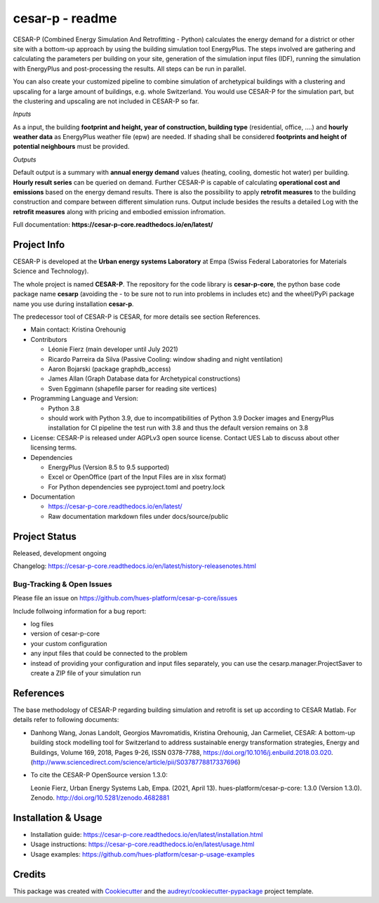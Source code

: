 ================
cesar-p - readme
================

CESAR-P (Combined Energy Simulation And Retrofitting - Python) calculates the energy demand for a district or other site with
a bottom-up approach by using the building simulation tool EnergyPlus. The steps involved are gathering and calculating 
the parameters per building on your site, generation of the simulation input files (IDF), 
running the simulation with EnergyPlus and post-processing the results. All steps can be run in parallel.

You can also create your customized pipeline to combine simulation of archetypical buildings with a clustering and upscaling
for a large amount of buildings, e.g. whole Switzerland. You would use CESAR-P for the simulation part, but the clustering 
and upscaling are not included in CESAR-P so far.

*Inputs*

As a input, the building **footprint and height, year of construction, building type** (residential, office, ....)
and **hourly weather data** as EnergyPlus weather file (epw) are needed. 
If shading shall be considered **footprints and height of potential neighbours** must be provided.

*Outputs*

Default output is a summary with **annual energy demand** values (heating, cooling, domestic hot water) per building. **Hourly result series** can be queried on demand.
Further CESAR-P is capable of calculating **operational cost and emissions** based on the energy demand results. 
There is also the possibility to apply **retrofit measures** to the building construction and compare between different simulation runs. Output include besides the results 
a detailed Log with the **retrofit measures** along with pricing and embodied emission infromation.


Full documentation: **https://cesar-p-core.readthedocs.io/en/latest/**


Project Info
============

CESAR-P is developed at the **Urban energy systems Laboratory** at Empa (Swiss Federal Laboratories for Materials Science and Technology).

The whole project is named **CESAR-P**. The repository for the code library is **cesar-p-core**, 
the python base code package name **cesarp** (avoiding the - to be sure not to run into problems in includes etc) 
and the wheel/PyPi package name you use during installation **cesar-p**.

The predecessor tool of CESAR-P is CESAR, for more details see section References.

- Main contact: Kristina Orehounig

- Contributors

  - Léonie Fierz (main developer until July 2021)
  - Ricardo Parreira da Silva (Passive Cooling: window shading and night ventilation)
  - Aaron Bojarski (package graphdb_access)
  - James Allan (Graph Database data for Archetypical constructions)
  - Sven Eggimann (shapefile parser for reading site vertices)

- Programming Language and Version: 

  - Python 3.8 
  - should work with Python 3.9, due to incompatibilities of Python 3.9 Docker images and EnergyPlus installation for CI pipeline the test run with 3.8 and thus the default version remains on 3.8

- License: CESAR-P is released under AGPLv3 open source license. Contact UES Lab to discuss about other licensing terms.

- Dependencies

  - EnergyPlus (Version 8.5 to 9.5 supported)
  - Excel or OpenOffice (part of the Input Files are in xlsx format)
  - For Python dependencies see pyproject.toml and poetry.lock

- Documentation

  - https://cesar-p-core.readthedocs.io/en/latest/
  - Raw documentation markdown files under docs/source/public


Project Status
===============
Released, development ongoing

Changelog: https://cesar-p-core.readthedocs.io/en/latest/history-releasenotes.html

Bug-Tracking & Open Issues
---------------------------

Please file an issue on https://github.com/hues-platform/cesar-p-core/issues

Include follwoing information for a bug report:

* log files
* version of cesar-p-core
* your custom configuration
* any input files that could be connected to the problem
* instead of providing your configuration and input files separately, you can use the cesarp.manager.ProjectSaver to create a ZIP file of your simulation run

References
==========

The base methodology of CESAR-P regarding building simulation and retrofit is set up according to CESAR Matlab. For details refer to following documents:

* Danhong Wang, Jonas Landolt, Georgios Mavromatidis, Kristina Orehounig, Jan Carmeliet,
  CESAR: A bottom-up building stock modelling tool for Switzerland to address sustainable energy transformation strategies,
  Energy and Buildings, Volume 169, 2018, Pages 9-26, ISSN 0378-7788, https://doi.org/10.1016/j.enbuild.2018.03.020.
  (http://www.sciencedirect.com/science/article/pii/S0378778817337696)


* To cite the CESAR-P OpenSource version 1.3.0:

  Leonie Fierz, Urban Energy Systems Lab, Empa. (2021, April 13). hues-platform/cesar-p-core: 1.3.0 (Version 1.3.0).  Zenodo. http://doi.org/10.5281/zenodo.4682881


Installation & Usage
========================

- Installation guide: https://cesar-p-core.readthedocs.io/en/latest/installation.html
- Usage instructions: https://cesar-p-core.readthedocs.io/en/latest/usage.html
- Usage examples: https://github.com/hues-platform/cesar-p-usage-examples

Credits
=======

This package was created with Cookiecutter_ and the `audreyr/cookiecutter-pypackage`_ project template.

.. _Cookiecutter: https://github.com/audreyr/cookiecutter
.. _`audreyr/cookiecutter-pypackage`: https://github.com/audreyr/cookiecutter-pypackage
